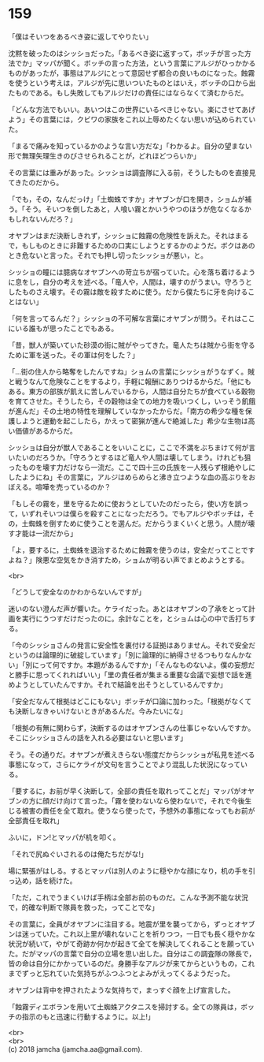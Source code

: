 #+OPTIONS: toc:nil
#+OPTIONS: \n:t

* 159

  「僕はそいつをあるべき姿に返してやりたい」

  沈黙を破ったのはシッショだった。「あるべき姿に返すって，ボッチが言った方法でか」マッパが聞く。ボッチの言った方法，という言葉にアルジがひっかかるものがあったが，事態はアルジにとって意図せず都合の良いものになった。蝕霧を使うという考えは，アルジが先に思いついたものとはいえ，ボッチの口から出たものである。もし失敗してもアルジだけの責任にはならなくて済むからだ。

  「どんな方法でもいい。あいつはこの世界にいるべきじゃない。楽にさせてあげよう」その言葉には，クビワの家族をこれ以上辱めたくない思いが込められていた。

  「まるで痛みを知っているかのような言い方だな」「わかるよ。自分の望まない形で無理矢理生きのびさせられることが，どれほどつらいか」

  その言葉には重みがあった。シッショは調査隊に入る前，そうしたものを直接見てきたのだから。

  「でも，その，なんだっけ」「土蜘蛛ですか」オヤブンが口を開き，ショムが補う。「そう。そいつを倒したあと，人喰い霧とかいうやつのほうが危なくなるかもしれないんだろ？」

  オヤブンはまだ決断しきれず，シッショに蝕霧の危険性を訴えた。それはまるで，もしものときに非難するための口実にしようとするかのようだ。ボクはあのとき危ないと言った。それでも押し切ったシッショが悪い，と。

  シッショの瞳には臆病なオヤブンへの苛立ちが宿っていた。心を落ち着けるように息をし，自分の考えを述べる。「竜人や，人間は，壊すのがうまい。守ろうとしたものさえ壊す。その霧は敵を殺すために使う。だから僕たちに牙を向けることはない」

  「何を言ってるんだ？」シッショの不可解な言葉にオヤブンが問う。それはここにいる誰もが思ったことでもある。

  「昔，獣人が築いていた砂漠の街に賊がやってきた。竜人たちは賊から街を守るために軍を送った。その軍は何をした？」

  「…街の住人から略奪をしたんですね」ショムの言葉にシッショがうなずく。賊と戦うなんて危険なことをするより，手軽に報酬にありつけるからだ。「他にもある。東方の部族が飢えに苦しんでいるから，人間は自分たちが食べている穀物を育てさせた。そうしたら，その穀物は全ての地力を吸いつくし，いっそう飢餓が進んだ」その土地の特性を理解していなかったからだ。「南方の希少な種を保護しようと運動を起こしたら，かえって密猟が進んで絶滅した」希少な生物は高い価値があるからだ。

  シッショは自分が獣人であることをいいことに，ここで不満をぶちまけて何が言いたいのだろうか。「守ろうとするほど竜人や人間は壊してしまう。けれども狙ったものを壊す力だけなら一流だ。ここで四十三の氏族を一人残らず根絶やしにしたようにね」その言葉に，アルジはめらめらと沸き立つような血の高ぶりをおぼえる。喧嘩を売っているのか？

  「もしその霧を，里を守るために使おうとしていたのだったら，使い方を誤って，いずれそいつは僕らを殺すことになっただろう。でもアルジやボッチは，その，土蜘蛛を倒すために使うことを選んだ。だからうまくいくと思う。人間が壊す才能は一流だから」

  「よ，要するに，土蜘蛛を退治するために蝕霧を使うのは，安全だってことですよね？」険悪な空気をかき消すため，ショムが明るい声でまとめようとする。

  <br>

  「どうして安全なのかわからないんですが」

  迷いのない澄んだ声が響いた。ケライだった。あとはオヤブンの了承をとって計画を実行にうつすだけだったのに。余計なことを，とショムは心の中で舌打ちする。

  「今のシッショさんの発言に安全性を裏付ける証拠はありません。それで安全だというのは論理的に破綻しています」「別に論理的に納得させるつもりなんかない」「別にって何ですか。本題があるんですか」「そんなものないよ。僕の妄想だと勝手に思ってくれればいい」「里の責任者が集まる重要な会議で妄想で話を進めようとしていたんですか。それで結論を出そうとしているんですか」

  「安全だなんて根拠はどこにもない」ボッチが口論に加わった。「根拠がなくても決断しなきゃいけないときがあるんだ。今みたいにな」

  「根拠の有無に関わらず，決断するのはオヤブンさんの仕事じゃないんですか。そこにシッショさんの話を入れる必要はないと思います」

  そう。その通りだ。オヤブンが煮えきらない態度だからシッショが私見を述べる事態になって，さらにケライが文句を言うことでより混乱した状況になっている。

  「要するに，お前が早く決断して，全部の責任を取れってことだ」マッパがオヤブンの方に顔だけ向けて言った。「霧を使わないなら使わないで，それで今後生じる被害の責任を全て取れ。使うなら使ったで，予想外の事態になってもお前が全部責任を取れ」

  ふいに，ドン!とマッパが机を叩く。

  「それで尻ぬぐいされるのは俺たちだがな!」

  場に緊張がはしる。するとマッパは別人のように穏やかな顔になり，机の手を引っ込め，話を続けた。

  「ただ，これでうまくいけば手柄は全部お前のものだ。こんな予測不能な状況で，的確な判断で隊員を救った，ってことでな」

  その言葉に，全員がオヤブンに注目する。地震が里を襲ってから，ずっとオヤブンは迷っていた。これ以上里が壊れないことを祈りつつ，一日でも長く穏やかな状況が続いて，やがて奇跡か何かが起きて全てを解決してくれることを願っていた。だがマッパの言葉で自分の立場を思い出した。自分はこの調査隊の隊長で，皆の命は自分にかかっているのだ。身勝手なアルジが来てからというもの，これまでずっと忘れていた気持ちがふつふつとよみがえってくるようだった。

  オヤブンは背中を押されたような気持ちで，まっすぐ顔を上げ宣言した。

  「蝕霧ディエボランを用いて土蜘蛛アクタニスを掃討する。全ての隊員は，ボッチの指示のもと迅速に行動するように。以上!」

  <br>
  <br>
  (c) 2018 jamcha (jamcha.aa@gmail.com).

  [[http://creativecommons.org/licenses/by-nc-sa/4.0/deed][file:http://i.creativecommons.org/l/by-nc-sa/4.0/88x31.png]]
